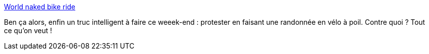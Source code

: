 :jbake-type: post
:jbake-status: published
:jbake-title: World naked bike ride
:jbake-tags: adult,bizarre,fun,naked,nawak,_mois_juin,_année_2006
:jbake-date: 2006-06-09
:jbake-depth: ../
:jbake-uri: shaarli/1149880614000.adoc
:jbake-source: https://nicolas-delsaux.hd.free.fr/Shaarli?searchterm=http%3A%2F%2Fworldnakedbikeride.org%2Fres_high%2Findex.html&searchtags=adult+bizarre+fun+naked+nawak+_mois_juin+_ann%C3%A9e_2006
:jbake-style: shaarli

http://worldnakedbikeride.org/res_high/index.html[World naked bike ride]

Ben ça alors, enfin un truc intelligent à faire ce weeek-end : protester en faisant une randonnée en vélo à poil. Contre quoi ? Tout ce qu'on veut !
